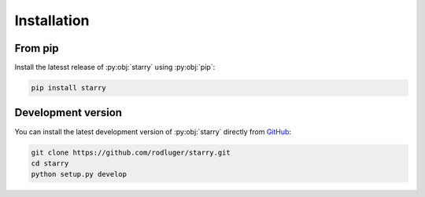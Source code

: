 Installation
============

From pip
--------

Install the latesst release of :py:obj:`starry` using :py:obj:`pip`:

.. code-block:: bash

    pip install starry


Development version
-------------------

You can install the latest development version of :py:obj:`starry` directly
from `GitHub <https://github.com/rodluger/starry>`_:

.. code-block:: bash

    git clone https://github.com/rodluger/starry.git
    cd starry
    python setup.py develop

